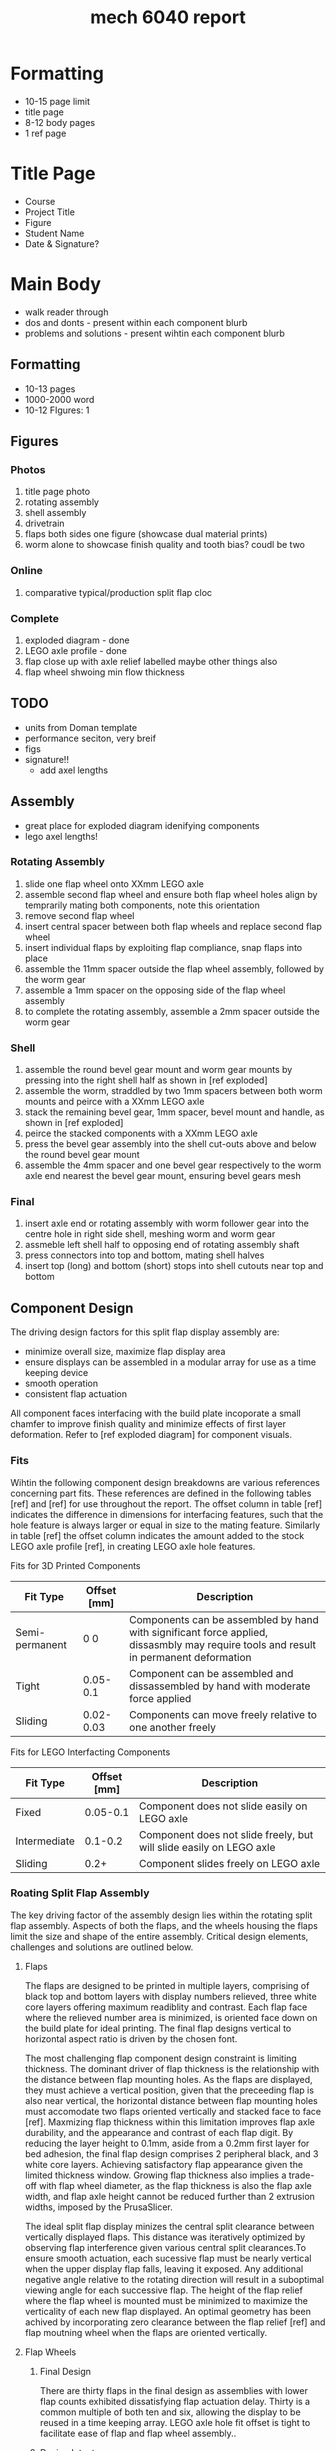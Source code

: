 :PROPERTIES:
:ID:       db23925b-0c15-4611-99b3-8198ff344c82
:END:
#+title: mech 6040 report
#+filetags: :proj:masc:

* Formatting
- 10-15 page limit
- title page
- 8-12 body pages
- 1 ref page

* Title Page
- Course
- Project Title
- Figure
- Student Name
- Date & Signature?

* Main Body
- walk reader through
- dos and donts - present within each component blurb
- problems and solutions - present wihtin each component blurb

** Formatting
- 10-13 pages
- 1000-2000 word
- 10-12 FIgures: 1

** Figures
*** Photos
4. title page photo
5. rotating assembly
6. shell assembly
7. drivetrain
10. flaps both sides one figure (showcase dual material prints)
11. worm alone to showcase finish quality and tooth bias? coudl be two
    
*** Online
9. comparative typical/production split flap cloc

*** Complete
1. exploded diagram - done
8. LEGO axle profile - done
2. flap close up with axle relief labelled maybe other things also
3. flap wheel shwoing min flow thickness

** TODO 
- units from Doman template
- performance seciton, very breif
- figs
- signature!!
  - add axel lengths

** Assembly
- great place for exploded diagram idenifying components
- lego axel lengths!
  
*** Rotating Assembly
1. slide one flap wheel onto XXmm LEGO axle
2. assemble second flap wheel and ensure both flap wheel holes align by temprarily mating both components, note this orientation
3. remove second flap wheel
4. insert central spacer between both flap wheels and replace second flap wheel
5. insert individual flaps by exploiting flap compliance, snap flaps into place
6. assemble the 11mm spacer outside the flap wheel assembly, followed by the worm gear
7. assemble a 1mm spacer on the opposing side of the flap wheel assembly
8. to complete the rotating assembly, assemble a 2mm spacer outside the worm gear

*** Shell
1. assemble the round bevel gear mount and worm gear mounts by pressing into the right shell half as shown in [ref exploded]
3. assemble the worm, straddled by two 1mm spacers between both worm mounts and peirce with a XXmm LEGO axle
4. stack the remaining bevel gear, 1mm spacer, bevel mount and handle, as shown in [ref exploded]
5. peirce the stacked components with a XXmm LEGO axle
6. press the bevel gear assembly into the shell cut-outs above and below the round bevel gear mount
7. assemble the 4mm spacer and one bevel gear respectively to the worm axle end nearest the bevel gear mount, ensuring bevel gears mesh

*** Final
1. insert axle end or rotating assembly with worm follower gear into the centre hole in right side shell, meshing worm and worm gear
2. assmeble left shell half to opposing end of rotating assembly shaft
3. press connectors into top and bottom, mating shell halves
4. insert top (long) and bottom (short) stops into shell cutouts near top and bottom

** Component Design
The driving design factors for this split flap display assembly are:
- minimize overall size, maximize flap display area
- ensure displays can be assembled in a modular array for use as a time keeping device
- smooth operation
- consistent flap actuation

All component faces interfacing with the build plate incoporate a small chamfer to improve finish quality and minimize effects of first layer deformation. Refer to [ref exploded diagram] for component visuals.

*** Fits
Wihtin the following component design breakdowns are various references concerning part fits. These references are defined in the following tables [ref] and [ref] for use throughout the report. The offset column in table [ref] indicates the difference in dimensions for interfacing features, such that the hole feature is always larger or equal in size to the mating feature. Similarly in table [ref] the offset column indicates the amount added to the stock LEGO axle profile [ref], in creating LEGO axle hole features. 

Fits for 3D Printed Components
| Fit Type       | Offset [mm] | Description                                                                                                                           |
|----------------+-------------+---------------------------------------------------------------------------------------------------------------------------------------|
| Semi-permanent | 0 0         | Components can be assembled by hand with significant force applied, dissasmbly may require tools and result in permanent deformation  |
| Tight          | 0.05-0.1    | Component can be assembled and dissassembled by hand with moderate force applied                                                      |
| Sliding        | 0.02-0.03   | Components can move freely relative to one another  freely                                                                            |

Fits for LEGO Interfacting Components
| Fit Type     | Offset [mm] | Description                                                         |
|--------------+-------------+---------------------------------------------------------------------|
| Fixed        |    0.05-0.1 | Component does not slide easily on LEGO axle                        |
| Intermediate |     0.1-0.2 | Component does not slide freely, but will slide easily on LEGO axle |
| Sliding      |        0.2+ | Component slides freely on LEGO axle                                |


*** Roating Split Flap Assembly
The key driving factor of the assembly design lies within the rotating split flap assembly. Aspects of both the flaps, and the wheels housing the flaps limit the size and shape of the entire assembly. Critical design elements, challenges and solutions are outlined below.

**** Flaps

The flaps are designed to be printed in multiple layers, comprising of black top and bottom layers with display numbers relieved,  three white core layers offering maximum readiblity and contrast. Each flap face where the relieved number area is minimized, is oriented face down on the build plate for ideal printing. The final flap designs vertical to horizontal aspect ratio is driven by the chosen font.

The most challenging flap component design constraint is limiting thickness. The dominant driver of flap thickness is the relationship with the distance between flap mounting holes. As the flaps are displayed, they must achieve a vertical position, given that the preceeding flap is also near vertical, the horizontal distance between flap mounting holes must accomodate two flaps oriented vertically and stacked face to face [ref]. Maxmizing flap thickness within this limitation improves flap axle durability, and the appearance and contrast of each flap digit. By reducing the layer height to 0.1mm, aside from a 0.2mm first layer for bed adhesion, the final flap design comprises 2 peripheral black, and 3 white core layers. Achieving satisfactory flap appearance given the limited thickness window. Growing flap thickness also implies a trade-off with flap wheel diameter, as the flap thickness is also the flap axle width, and flap axle height cannot be reduced further than 2 extrusion widths, imposed by the PrusaSlicer.

The ideal split flap display minizes the central split clearance between vertically displayed flaps. This distance was iteratively optimized by observing flap interference given various central split clearances.To ensure smooth actuation, each sucessive flap must be nearly vertical when the upper display flap falls, leaving it exposed. Any additional negative angle relative to the rotating direction will result in a suboptimal viewing angle for each successive flap. The height of the flap relief where the flap wheel is mounted must be minimized to maximize the verticality of each new flap displayed. An optimal geometry has been achived by incorporating zero clearance between the flap relief [ref] and flap moutning wheel when the flaps are oriented vertically.

**** Flap Wheels

***** Final Design
There are thirty flaps in the final design as assemblies with lower flap counts exhibited dissatisfying flap actuation delay. Thirty is a common multiple of both ten and six, allowing the display to be reused in a time keeping array. LEGO axle hole fit offset is tight to facilitate ease of flap and flap wheel assembly..

***** Design Intent
The ideal flap wheel design minimizes flap wheel size, in turn maximizing the flap display area, and allows the flaps to rotate freely wihtin thier respective mounting holes. The flap wheel is critical to achieving smooth and consistent actuation of the split flap display. Designs progressed from thick flaps, and few flap mounting holes, to minimal optimized flap thickness and many flap mounting holes. Increasing the number of flap mounting holes, and subsequently the number of flaps, ensures the delay between the top flap rotating to the bottom flap position, and the next top flap in line reaching a vertical position decreases, resulting in smoother operation.

***** Design Limitations
The proximity of flap moutning holes to one another is limited by nozzle size. As a minimum of one perimeter must be included  for each component feature. The flap mounting hole size is limited by the flap axle size and flap thickness, as is described above in section [ref - Flaps design limitations].

**** Central Spacer
  The central spacer performs a critical role in creating smooth flap actuation. The centre spacer sets the distance between the opposing flap mounting wheels, ultimately creating clearance between the flap edges and flap wheels essential to free flap actuation. Five different length spacers were trialed, begginning with the nominal axle distance between flaps, and increasing in 0.1mm increments. The smallest of the spacers was selected for the final design, as flaps could actuate freely without binding, therefore additional flap clearance was not required. The central spacer LEGO axle hole featiure is designed with a sliding fit.

**** Worm Follower Gear
  The final worm gear design is a thin spur gear with a modulus of one, and thirty teeth. Thirty teeth creates a 30:1 gear ratio relative to the roational input and split flap assembly, resulting in one flap acutation per handle rotation. This simplified ratio increases unit modularity. To prevent the need for a specialized worm follower gear, the thickness of the gear is limited, gears beyond a thickness of 2mm exhibited elevated binding, while a 2mm thick gear minimized drivetrain backlash. The gear teeth clearance, defined as the amount symmetrically relived from each tooth, and the mounting clearance, defined as the amount subtracted from the gear pitch diameter are itteratively reduced to achieve an optimal balance between system backlash and required input force. The final worm follower gear is designed with a tight LEGO fit axle hole feature for easy of assembly.

*** Drivetrain
Each drivetrain component is selected and designed to maximize smooth, reliable device actuation. A worm and worm gear drivetrain is selected as a large gear ratio is ideal for a time keeping device. The worm gear drive is coupled with two bevel gears to facilitate easy hand actuation of the split flap display.

**** Worm
A worm with a modulus of one was designed using an online tutorial [ref]. The chosen length of the final design offers sufficient engagement with the worm gear, adding minimal backlash to the overall drivetrain. A sliding fit offset is applied to the central LEGO axle hole feature. No clearances are introduced in the final worm design, as challenging prints limited itteration. 

To eliminate the need for support material and improve the surface quality of the worm teeth and axial hole feature, the worm rotational axis is oriented vertically for printing. This orientation introduces build plate adherance issues, therefore a small brim is added to the base. The worm gear teeth overhang significantly in this orientaiton. Although the teeth overhang did not intropduce print failure, it is observed that as teeht are built vertically, each tooth tip curls upwards, resulting in an upwards bias of each completed tooth. This did not significantly affect worm performance. The layer height is reduced to facilitate smooth operation of the worm and worm gear drive, and to assist with overhang performance.
  
**** Thrust bearings/spacers
Each drivetrain compoent is seperated by small spacers. Spacers serve multiple functional purposes such as reducing roating friction by mimizing the contact areas of rotational interfaces, and for precisely aligning drivetrain components. Spacers are designed with a sliding fit offset for easy assembly. Spacers exceeding 10mm incorporate a small brim. Each 3D printed component exhibits both a smooth and rough side, this phenomena allows spacers to also serve as simple thrust bearings by creating additional smooth rotational interfaces within rotating assemblies.

**** Bevels
The base bevel gear shape is modelled using an instructional video [ref]. The base tooth geometry is modified by adding a small chamfer to both circumferential edges of each tooth. The chamfers limit overhangs during print, improve final part quality and facilitate smooth bevel gear engagement. A 24 tooth bevel gear design is chosen for the final componnent, this is the minimum size whithout eliminating the inner bevel gear support, which is essential as is described below in section [ref section about bevel mounting]. The LEGO axle interfacing feature employs an intermediate fit offset, as one bevel gear mounting arrangement is not restricted in the axial direction. 

**** Handle
A simple lego compatible handle is included to facilitate ergonomic device acutation. The handle incoporates a LEGO axle feature with an intermediate offset for easy assembly and dissassembly. The handle is fenestrated for asthetic and print time reduction. 

*** Shell
  Shell components are designed for viewing accessibility, sufficient rigidity, and simple assembly/dissasembly. The shell assembly houses both the rotating split flap display assembly and drivetrain components. The shell is predominantly composed of two halves for printing simplicity and easy assembly.

**** Sides

The shell sides are of simple rectangular design, with mounting features for the central rotating split flap assembly, bevel gear and worm drive. Aside from these mounting features, shell side fenestration is maximized for viewing accessibility, without excessively sacrificing rigidty. Tight fit circular dog-bone cutouts are relieved from rectaungular extrusions on the top and bottom of each side of the assembly system, completed by dog bone connectors outlined below in section [ref dog bone connectors]. Shell sides are oriented with top and bottom protrusions extending away from the build plate, such that mechanism mounting features are all printed within the XY printing plane. The right shell half houses mating features for both the bevel gear and worm drive mounting components outlined in sections [ref bevel mount] and [ref worm drive mount]. These mating features are modelled with tight fits for both easy dissassembly and to ensure sufficiently consistent device actuation. Small rectagular tight fit cut-outs are provided symetrically in both shell sides for mounting the top and bottom stops.

Initial shell side designs did not exhibit satisfactory rigidity, allowing for excessive flex of the top flap stop, resulting in inconsistent flap acutation relative to rotational input. Fenestraitons were sucessively reduced until desired rigidity was acheived.  

**** Connectors

The dog-bone connectors mirror the shell side dog-bone cut-outs. Overall connector length is 0.1mm less than the mating feature offsets in the assembled split flap display, effectively preloading the roatating splti flap assembly and creating the resistance required for smooth flap actuation. The connector profile is modelled using a tight fit offset with the mating shell side features, adding rigidity to the overall shell assembly, and holding connectors firmly in place without adhesive.

**** Stops
The top and bottom stops are an essential and deceptively complex component of the split flap display. Smoothness, consistency and the speed of flap actuation are all functions of the stop components. Different expereiments and adjustable stop assebmlies were employed to determine ideal stop position and thickness. [ref show early stop designs]. The final stop designs are sized using the experimental thickness and positions, which resulted in the best flap actuation.
  
**** Drivetrain Mounting
Drivetrain mounting components are printed seperately from the shell sides to ensure all axial rotational mounting features are printed wihtin the XY plane to ensure dimensional accuracy. Oblong hole deformation when printing YZ or XZ planes resulted in rough rotation and inconsistent flap actuation timing. All drivetrain components exhibit tight fit relationships with opposing shell side mounting features, achieving adequate rigidity, while maintaining the ability to dissassmble the drivetrain. List drivetrain components [ref exploded drawing].

** Technical Drawings

** Exploded Diagrams

** Photos

** Performance

